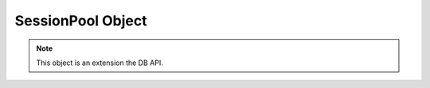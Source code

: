 .. _sesspool:

******************
SessionPool Object
******************

.. note::

   This object is an extension the DB API.


.. method:: SessionPool.acquire()

   Acquire a connection from the session pool and return a connection object
   (:ref:`connobj`).


.. attribute:: SessionPool.busy

   This read-only attribute returns the number of sessions currently acquired.


.. method:: SessionPool.drop(connection)

   Drop the connection from the pool which is useful if the connection is no
   longer usable (such as when the session is killed).


.. attribute:: SessionPool.dsn

   This read-only attribute returns the TNS entry of the database to which a
   connection has been established.


.. attribute:: SessionPool.homogeneous

   This read-write boolean attribute indicates whether the pool is considered
   homogeneous or not. If the pool is not homogeneous different authentication
   can be used for each connection acquired from the pool.


.. attribute:: SessionPool.increment

   This read-only attribute returns the number of sessions that will be
   established when additional sessions need to be created.


.. attribute:: SessionPool.max

   This read-only attribute returns the maximum number of sessions that the
   session pool can control.


.. attribute:: SessionPool.min

   This read-only attribute returns the number of sessions with which the
   session pool was created and the minimum number of sessions that will be
   controlled by the session pool.


.. attribute:: SessionPool.name

   This read-only attribute returns the name assigned to the session pool by
   Oracle.


.. attribute:: SessionPool.opened

   This read-only attribute returns the number of sessions currently opened by
   the session pool.


.. method:: SessionPool.release(connection)

   Release the connection back to the pool. This will be done automatically as
   well if the connection object is garbage collected.


.. attribute:: SessionPool.timeout

   This read-write attribute indicates the time (in seconds) after which idle
   sessions will be terminated in order to maintain an optimum number of open
   sessions.


.. attribute:: SessionPool.tnsentry

   This read-only attribute returns the TNS entry of the database to which a
   connection has been established.


.. attribute:: SessionPool.username

   This read-only attribute returns the name of the user which established the
   connection to the database.

